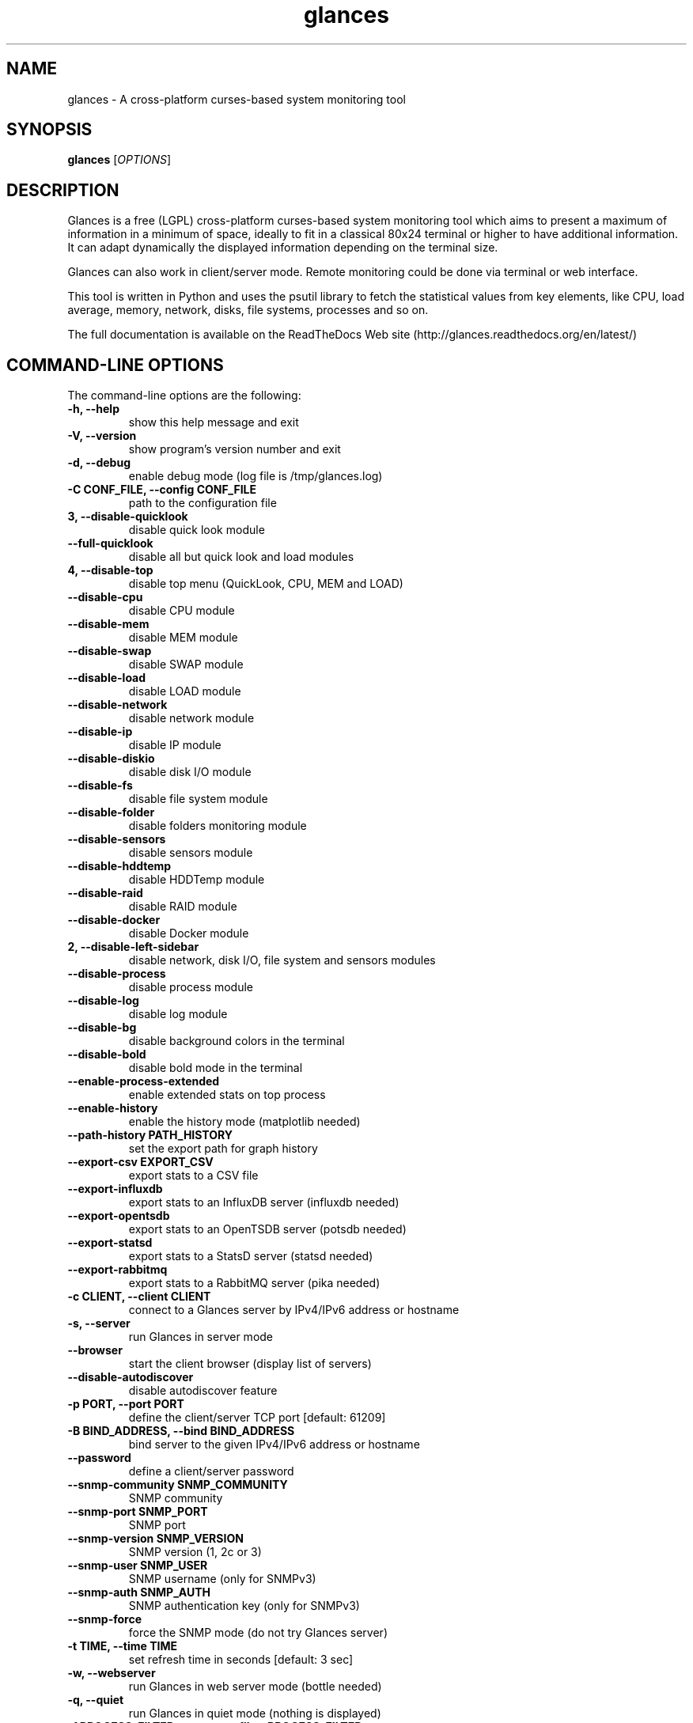 .TH glances 1  "October, 2015" "version 2.5.1" "USER COMMANDS"
.SH NAME
glances \- A cross-platform curses-based system monitoring tool
.SH SYNOPSIS
.B glances
.RI [ OPTIONS ]
.SH DESCRIPTION
Glances is a free (LGPL) cross-platform curses-based system monitoring tool which
aims to present a maximum of information in a minimum of space, ideally to fit in
a classical 80x24 terminal or higher to have additional information. It can adapt
dynamically the displayed information depending on the terminal size.
.PP
Glances can also work in client/server mode. Remote monitoring could be done via
terminal or web interface.
.PP
This tool is written in Python and uses the psutil library to fetch the statistical
values from key elements, like CPU, load average, memory, network, disks, file
systems, processes and so on.
.PP
The full documentation is available on the ReadTheDocs Web site (http://glances.readthedocs.org/en/latest/)
.SH COMMAND-LINE OPTIONS
The command-line options are the following:
.TP
.B \-h, \-\-help
show this help message and exit
.TP
.B \-V, \-\-version
show program's version number and exit
.TP
.B \-d, \-\-debug
enable debug mode (log file is /tmp/glances.log)
.TP
.B \-C CONF_FILE, \-\-config CONF_FILE
path to the configuration file
.TP
.B \3, \-\-disable-quicklook
disable quick look module
.TP
.B \-\-full-quicklook
disable all but quick look and load modules
.TP
.B \4, \-\-disable-top
disable top menu (QuickLook, CPU, MEM and LOAD)
.TP
.B \-\-disable-cpu
disable CPU module
.TP
.B \-\-disable-mem
disable MEM module
.TP
.B \-\-disable-swap
disable SWAP module
.TP
.B \-\-disable-load
disable LOAD module
.TP
.B \-\-disable-network
disable network module
.TP
.B \-\-disable-ip
disable IP module
.TP
.B \-\-disable-diskio
disable disk I/O module
.TP
.B \-\-disable-fs
disable file system module
.TP
.B \-\-disable-folder
disable folders monitoring module
.TP
.B \-\-disable-sensors
disable sensors module
.TP
.B \-\-disable-hddtemp
disable HDDTemp module
.TP
.B \-\-disable-raid
disable RAID module
.TP
.B \-\-disable-docker
disable Docker module
.TP
.B \2, \-\-disable-left-sidebar
disable network, disk I/O, file system and sensors modules
.TP
.B \-\-disable-process
disable process module
.TP
.B \-\-disable-log
disable log module
.TP
.B \-\-disable-bg
disable background colors in the terminal
.TP
.B \-\-disable-bold
disable bold mode in the terminal
.TP
.B \-\-enable-process-extended
enable extended stats on top process
.TP
.B \-\-enable-history
enable the history mode (matplotlib needed)
.TP
.B \-\-path-history PATH_HISTORY
set the export path for graph history
.TP
.B \-\-export-csv EXPORT_CSV
export stats to a CSV file
.TP
.B \-\-export-influxdb
export stats to an InfluxDB server (influxdb needed)
.TP
.B \-\-export-opentsdb
export stats to an OpenTSDB server (potsdb needed)
.TP
.B \-\-export-statsd
export stats to a StatsD server (statsd needed)
.TP
.B \-\-export-rabbitmq
export stats to a RabbitMQ server (pika needed)
.TP
.B \-c CLIENT, \-\-client CLIENT
connect to a Glances server by IPv4/IPv6 address or hostname
.TP
.B \-s, \-\-server
run Glances in server mode
.TP
.B \-\-browser
start the client browser (display list of servers)
.TP
.B \-\-disable-autodiscover
disable autodiscover feature
.TP
.B \-p PORT, \-\-port PORT
define the client/server TCP port [default: 61209]
.TP
.B \-B BIND_ADDRESS, \-\-bind BIND_ADDRESS
bind server to the given IPv4/IPv6 address or hostname
.TP
.B \-\-password
define a client/server password
.TP
.B \-\-snmp-community SNMP_COMMUNITY
SNMP community
.TP
.B \-\-snmp-port SNMP_PORT
SNMP port
.TP
.B \-\-snmp-version SNMP_VERSION
SNMP version (1, 2c or 3)
.TP
.B \-\-snmp-user SNMP_USER
SNMP username (only for SNMPv3)
.TP
.B \-\-snmp-auth SNMP_AUTH
SNMP authentication key (only for SNMPv3)
.TP
.B \-\-snmp-force
force the SNMP mode (do not try Glances server)
.TP
.B \-t TIME, \-\-time TIME
set refresh time in seconds [default: 3 sec]
.TP
.B \-w, \-\-webserver
run Glances in web server mode (bottle needed)
.TP
.B \-q, \-\-quiet
run Glances in quiet mode (nothing is displayed)
.TP
.B \-f PROCESS_FILTER, \-\-process\-filter PROCESS_FILTER
set the process filter pattern (regular expression)
.TP
.B \-\-process-short-name
force short name for processes name
.TP
.B \-\-disable-irix
Task's cpu usage will be divided by the total number of CPUs
.TP
.B \-\-hide-kernel-threads
hide kernel threads in process list
.TP
.B \-\-tree
display processes as a tree
.TP
.B \-b, \-\-byte
display network rate in byte per second [default: bit per second]
.TP
.B \-\-diskio\-show\-ramfs
show RAM Fs in the disk IO plugin
.TP
.B \-\-fahrenheit
display temperature in Fahrenheit (default is Celsius)
.TP
.B \-1, \-\-percpu
start Glances in per CPU mode
.TP
.B \-\-fs-free-space
display file system free space instead of used
.TP
.B \-\-theme-white
optimize display colors for white background
.SH INTERACTIVE COMMANDS
You can use the following keys while in Glances:
.TP
.B ENTER
Set the process filter pattern (as a regular expression)
.TP
.B a
Sort process list automatically
.TP
.B b
Switch between bit/s or Byte/s for network I/O
.TP
.B c
Sort processes by CPU usage
.TP
.B d
Show/hide disk I/O stats
.TP
.B e
Enable/disable top extended stats
.TP
.B E
Erase current process filter
.TP
.B f
Show/hide file system stats
.TP
.B F
Switch between file system used and free space
.TP
.B g
Generate graphs for current history
.TP
.B h
Show/hide the help screen
.TP
.B i
Sort processes by I/O rate
.TP
.B l
Show/hide log messages
.TP
.B m
Sort processes by MEM usage
.TP
.B M
Reset processes summary min/max
.TP
.B n
Show/hide network stats
.TP
.B p
Sort processes by name
.TP
.B q
Quit
.TP
.B r
Reset history
.TP
.B R
Disable/enable RAID plugins
.TP
.B s
Show/hide sensors stats
.TP
.B t
Sort process by CPU times (TIME+)
.TP
.B T
View network I/O as combination
.TP
.B u
Sort processes by USER
.TP
.B U
View cumulative network I/O
.TP
.B w
Delete finished warning log messages
.TP
.B x
Delete finished warning and critical log messages
.TP
.B z
Show/hide processes stats
.TP
.B z
Show/hide processes list (for low CPU consumption)
.TP
.B 0
Task's cpu usage will be divided by the total number of CPUs
.TP
.B 1
Switch between global CPU and per-CPU stats
.TP
.B 2
Enable/disable left sidebar
.TP
.B 3
Enable/disable the quick look module
.TP
.B 4
Enable/disable all but quick look and load module
.TP
.B 5
Enable/disable the top menu (QuickLook, CPU, MEM and LOAD)
.TP
.B /
Switch between short name/command line (processes name)
.SH EXAMPLES
.TP
Monitor local machine (standalone mode):
.B $ glances
.PP
Monitor local machine with the Web interface (Web UI):
.B $ glances -w
.PP
Glances web server started on http://0.0.0.0:61208/
.PP
Monitor local machine and export stats to a CSV file (standalone mode):
.B $ glances --export-csv
.PP
Monitor local machine and export stats to a InfluxDB server with 5s refresh time (standalone mode):
.B $ glances -t 5 --export-influxdb
.PP
Monitor local machine and export stats to a RabbitMQ server with 5s refresh time (standalone mode):
.B $ glances -t 5 --export-rabbitmq
.PP
Start a Glances server (server mode):
.B $ glances -s
.PP
Connect Glances to a Glances server (client mode):
.B $ glances -c <ip_server>
.PP
Connect Glances to a Glances server and export stats to a StatsD server (client mode):
.B $ glances -c <ip_server> --export-statsd
.PP
Start the client browser (browser mode):
.B $ glances --browser
.PP
.SH EXIT STATUS
Glances returns a zero exit status if it succeeds to print/grab information.
.PP
It returns 2 if it fails to parse its options (missing arguments, invalid value, etc).
.SH AUTHOR
Glances is written by Nicolas Hennion aka Nicolargo (contact@nicolargo.com)
